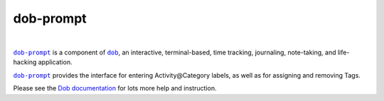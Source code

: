 @@@@@@@@@@
dob-prompt
@@@@@@@@@@

.. CXREF:
   https://docs.github.com/en/actions/monitoring-and-troubleshooting-workflows/adding-a-workflow-status-badge

.. image:: https://github.com/doblabs/dob-prompt/actions/workflows/checks-unspecial.yml/badge.svg?branch=release
  :target: https://github.com/doblabs/dob-prompt/actions/workflows/checks-unspecial.yml/badge.svg?branch=release
  :alt: Build Status

.. CXREF: https://app.codecov.io/github.com/doblabs/dob-prompt/settings/badge

.. image:: https://codecov.io/gh/doblabs/dob-prompt/branch/release/graph/badge.svg?token=XXX
  :target: https://app.codecov.io/gh/doblabs/dob-prompt
  :alt: Coverage Status

.. image:: https://readthedocs.org/projects/dob-prompt/badge/?version=latest
  :target: https://dob-prompt.readthedocs.io/en/latest/
  :alt: Documentation Status

.. image:: https://img.shields.io/github/v/release/doblabs/dob-prompt.svg?style=flat
  :target: https://github.com/doblabs/dob-prompt/releases
  :alt: GitHub Release Status

.. image:: https://img.shields.io/pypi/v/dob-prompt.svg
  :target: https://pypi.org/project/dob-prompt/
  :alt: PyPI Release Status

.. image:: https://img.shields.io/pypi/pyversions/dob-prompt.svg
  :target: https://pypi.org/project/dob-prompt/
  :alt: PyPI Supported Python Versions

.. image:: https://img.shields.io/github/license/doblabs/dob-prompt.svg?style=flat
  :target: https://github.com/doblabs/dob-prompt/blob/release/LICENSE
  :alt: License Status

|

.. |dob| replace:: ``dob``
.. _dob: https://github.com/tallybark/dob

.. |dob-docs| replace:: Dob documentation
.. _dob-docs: https://dob.readthedocs.io/en/latest/

.. |dob-prompt| replace:: ``dob-prompt``
.. _dob-prompt: https://github.com/tallybark/dob-prompt

|dob-prompt|_ is a component of |dob|_,  an interactive, terminal-based,
time tracking, journaling, note-taking, and life-hacking application.

|dob-prompt|_ provides the interface for entering Activity\@Category
labels, as well as for assigning and removing Tags.

Please see the |dob-docs|_ for lots more help and instruction.

